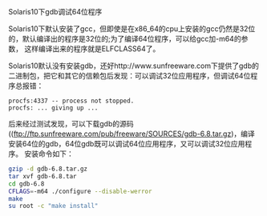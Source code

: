 #+OPTIONS: ^:nil

Solaris10下gdb调试64位程序

Solaris10下默认安装了gcc，但即使是在x86_64的cpu上安装的gcc仍然是32位
的，默认编译出的程序是32位的;为了编译64位程序，可以给gcc加-m64的参数，
这样编译出来的程序就是ELFCLASS64了。

Solaris10默认没有安装gdb，还好http://www.sunfreeware.com下提供了gdb的
二进制包，把它和其它的信赖包后发现：可以调试32位应用程序，但调试64位程
序总报错：

#+BEGIN_EXAMPLE
procfs:4337 -- process not stopped.
procfs: ... giving up ...
#+END_EXAMPLE

后来经过测试发现，可以下载gdb的源码
((ftp://ftp.sunfreeware.com/pub/freeware/SOURCES/gdb-6.8.tar.gz)，编译
安装64位的gdb，64位gdb既可以调试64位应用程序，又可以调试32位应用程序。
安装命令如下：
#+BEGIN_SRC sh
gzip -d gdb-6.8.tar.gz
tar xvf gdb-6.8.tar
cd gdb-6.8
CFLAGS=-m64 ./configure --disable-werror
make
su root -c "make install"
#+END_SRC
